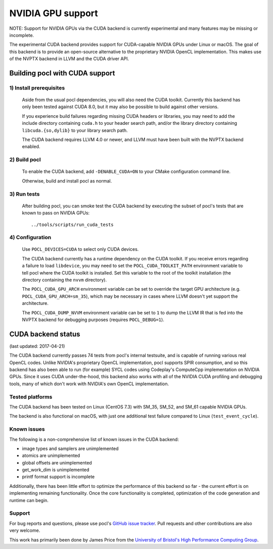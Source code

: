 ==================
NVIDIA GPU support
==================

NOTE: Support for NVIDIA GPUs via the CUDA backend is currently experimental
and many features may be missing or incomplete.

The experimental CUDA backend provides support for CUDA-capable NVIDIA GPUs
under Linux or macOS.
The goal of this backend is to provide an open-source alternative to the
proprietary NVIDIA OpenCL implementation.
This makes use of the NVPTX backend in LLVM and the CUDA driver API.

Building pocl with CUDA support
-------------------------------

1) Install prerequisites
~~~~~~~~~~~~~~~~~~~~~~~~
  Aside from the usual pocl dependencies, you will also need the CUDA toolkit.
  Currently this backend has only been tested against CUDA 8.0, but it may also
  be possible to build against other versions.

  If you experience build failures regarding missing CUDA headers or libraries,
  you may need to add the include directory containing ``cuda.h`` to your header
  search path, and/or the library directory containing ``libcuda.{so,dylib}`` to
  your library search path.

  The CUDA backend requires LLVM 4.0 or newer, and LLVM must have been built
  with the NVPTX backend enabled.

2) Build pocl
~~~~~~~~~~~~~
  To enable the CUDA backend, add ``-DENABLE_CUDA=ON`` to your CMake
  configuration command line.

  Otherwise, build and install pocl as normal.

3) Run tests
~~~~~~~~~~~~
  After building pocl, you can smoke test the CUDA backend by executing the
  subset of pocl's tests that are known to pass on NVIDIA GPUs::

    ../tools/scripts/run_cuda_tests

4) Configuration
~~~~~~~~~~~~~~~~
  Use ``POCL_DEVICES=CUDA`` to select only CUDA devices.

  The CUDA backend currently has a runtime dependency on the CUDA toolkit. If
  you receive errors regarding a failure to load ``libdevice``, you may need
  to set the ``POCL_CUDA_TOOLKIT_PATH`` environment variable to tell pocl
  where the CUDA toolkit is installed.
  Set this variable to the root of the toolkit installation (the directory
  containing the ``nvvm`` directory).

  The ``POCL_CUDA_GPU_ARCH`` environment variable can be set to override the
  target GPU architecture (e.g. ``POCL_CUDA_GPU_ARCH=sm_35``), which may be
  necessary in cases where LLVM doesn't yet support the architecture.

  The ``POCL_CUDA_DUMP_NVVM`` environment variable can be set to ``1`` to
  dump the LLVM IR that is fed into the NVPTX backend for debugging purposes
  (requires ``POCL_DEBUG=1``).


CUDA backend status
-------------------

(last updated: 2017-04-21)

The CUDA backend currently passes 74 tests from pocl's internal testsuite, and
is capable of running various real OpenCL codes.
Unlike NVIDIA's proprietary OpenCL implementation, pocl supports SPIR
consumption, and so this backend has also been able to run (for example) SYCL
codes using Codeplay's ComputeCpp implementation on NVIDIA GPUs.
Since it uses CUDA under-the-hood, this backend also works with all of the
NVIDIA CUDA profiling and debugging tools, many of which don't work with
NVIDIA's own OpenCL implementation.

Tested platforms
~~~~~~~~~~~~~~~~
The CUDA backend has been tested on Linux (CentOS 7.3) with SM_35, SM_52, and
SM_61 capable NVIDIA GPUs.

The backend is also functional on macOS, with just one additional test failure
compared to Linux (``test_event_cycle``).

Known issues
~~~~~~~~~~~~
The following is a non-comprehensive list of known issues in the CUDA backend:

* image types and samplers are unimplemented
* atomics are unimplemented
* global offsets are unimplemented
* get_work_dim is unimplemented
* printf format support is incomplete

Additionally, there has been little effort to optimize the performance of this
backend so far - the current effort is on implementing remaining functionality.
Once the core functionality is completed, optimization of the code generation
and runtime can begin.

Support
~~~~~~~
For bug reports and questions, please use pocl's `GitHub issue tracker
<https://github.com/pocl/pocl/issues>`_.
Pull requests and other contributions are also very welcome.

This work has primarily been done by James Price from the
`University of Bristol's High Performance Computing Group
<http://uob-hpc.github.io>`_.
